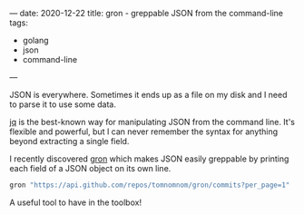 ---
date: 2020-12-22
title: gron - greppable JSON from the command-line
tags:
- golang
- json
- command-line
---

JSON is everywhere. Sometimes it ends up as a file on my disk and I need to parse it to use some data.

[[https://stedolan.github.io/jq/][jq]] is the best-known way for manipulating JSON from the command line. It's flexible and powerful, but I can never remember the syntax for anything beyond extracting a single field.

I recently discovered [[https://github.com/tomnomnom/gron][gron]] which makes JSON easily greppable by printing each field of a JSON object on its own line.


#+BEGIN_SRC bash :results output
gron "https://api.github.com/repos/tomnomnom/gron/commits?per_page=1" | fgrep "commit.author"
#+END_SRC

#+RESULTS:
: json[0].commit.author = {};
: json[0].commit.author.date = "2020-11-07T01:17:42Z";
: json[0].commit.author.email = "mail@tomnomnom.com";
: json[0].commit.author.name = "Tom Hudson";


A useful tool to have in the toolbox!
